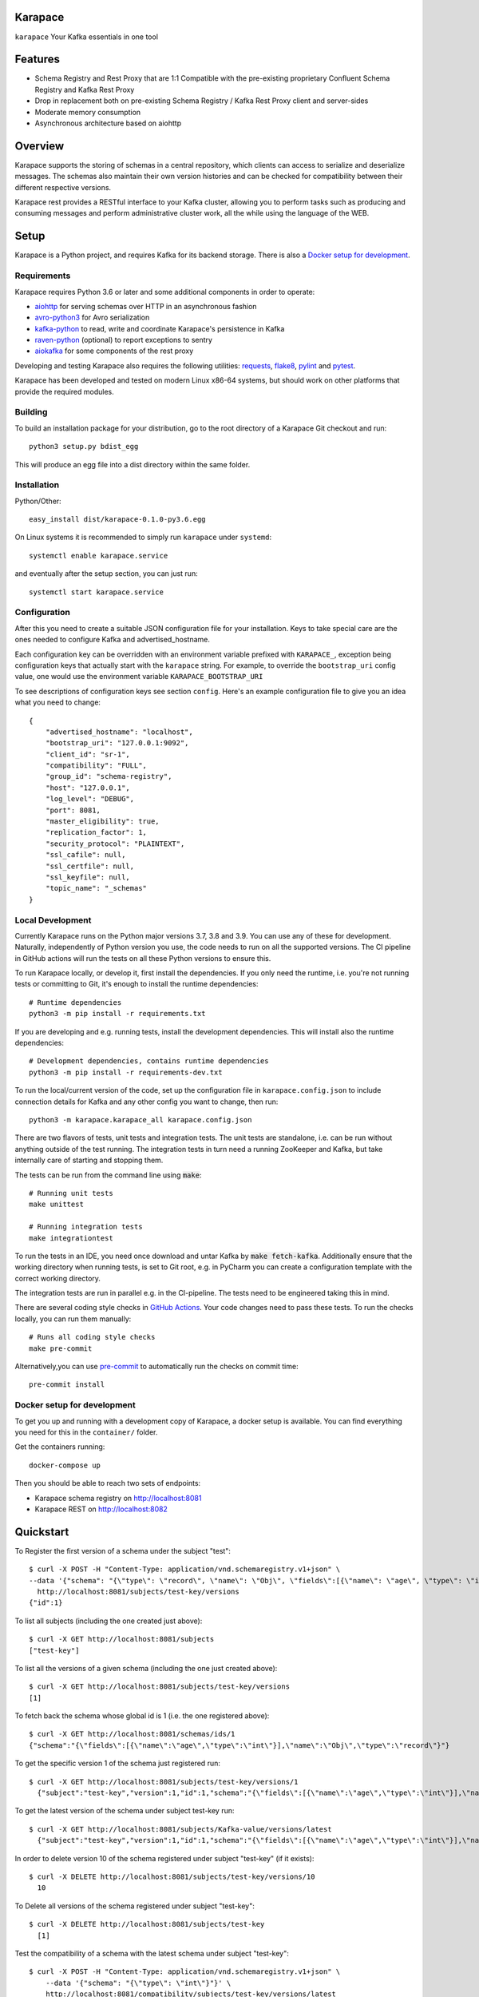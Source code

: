 Karapace
========

``karapace`` Your Kafka essentials in one tool


Features
========

* Schema Registry and Rest Proxy that are 1:1 Compatible with the pre-existing proprietary
  Confluent Schema Registry and Kafka Rest Proxy
* Drop in replacement both on pre-existing Schema Registry / Kafka Rest Proxy client and
  server-sides
* Moderate memory consumption
* Asynchronous architecture based on aiohttp


Overview
========

Karapace supports the storing of schemas in a central repository, which
clients can access to serialize and deserialize messages.  The schemas also
maintain their own version histories and can be checked for compatibility
between their different respective versions.

Karapace rest provides a RESTful interface to your Kafka cluster, allowing you to perform
tasks such as producing and consuming messages and perform administrative cluster work,
all the while using the language of the WEB.

Setup
=====

Karapace is a Python project, and requires Kafka for its backend storage. There is also a `Docker setup for development`_.

Requirements
------------

Karapace requires Python 3.6 or later and some additional components in
order to operate:

* aiohttp_ for serving schemas over HTTP in an asynchronous fashion
* avro-python3_ for Avro serialization
* kafka-python_ to read, write and coordinate Karapace's persistence in Kafka
* raven-python_ (optional) to report exceptions to sentry
* aiokafka_ for some components of the rest proxy

.. _`aiohttp`: https://github.com/aio-libs/aiohttp
.. _`aiokafka`: https://github.com/aio-libs/aiokafka
.. _`avro-python3`: https://github.com/apache/avro
.. _`kafka-python`: https://github.com/dpkp/kafka-python
.. _`raven-python`: https://github.com/getsentry/raven-python

Developing and testing Karapace also requires the following utilities:
requests_, flake8_, pylint_ and pytest_.

.. _`flake8`: https://flake8.readthedocs.io/
.. _`requests`: http://www.python-requests.org/en/latest/
.. _`pylint`: https://www.pylint.org/
.. _`pytest`: http://pytest.org/

Karapace has been developed and tested on modern Linux x86-64 systems, but
should work on other platforms that provide the required modules.


Building
--------

To build an installation package for your distribution, go to the root
directory of a Karapace Git checkout and run::

  python3 setup.py bdist_egg

This will produce an egg file into a dist directory within the same folder.

Installation
------------

Python/Other::

  easy_install dist/karapace-0.1.0-py3.6.egg

On Linux systems it is recommended to simply run ``karapace`` under
``systemd``::

  systemctl enable karapace.service

and eventually after the setup section, you can just run::

  systemctl start karapace.service

Configuration
-------------

After this you need to create a suitable JSON configuration file for your
installation.  Keys to take special care are the ones needed to configure
Kafka and advertised_hostname.

Each configuration key can be overridden with an environment variable prefixed with
``KARAPACE_``, exception being configuration keys that actually start with the ``karapace`` string.
For example, to override the ``bootstrap_uri`` config value, one would use the environment variable
``KARAPACE_BOOTSTRAP_URI``


To see descriptions of configuration keys see section ``config``.  Here's an
example configuration file to give you an idea what you need to change::

  {
      "advertised_hostname": "localhost",
      "bootstrap_uri": "127.0.0.1:9092",
      "client_id": "sr-1",
      "compatibility": "FULL",
      "group_id": "schema-registry",
      "host": "127.0.0.1",
      "log_level": "DEBUG",
      "port": 8081,
      "master_eligibility": true,
      "replication_factor": 1,
      "security_protocol": "PLAINTEXT",
      "ssl_cafile": null,
      "ssl_certfile": null,
      "ssl_keyfile": null,
      "topic_name": "_schemas"
  }

Local Development
-----------------

Currently Karapace runs on the Python major versions 3.7, 3.8 and 3.9. You can use any of these for development.
Naturally, independently of Python version you use, the code needs to run on all the supported versions.
The CI pipeline in GitHub actions will run the tests on all these Python versions to ensure this.

To run Karapace locally, or develop it, first install the dependencies.
If you only need the runtime, i.e. you're not running tests or committing to Git,
it's enough to install the runtime dependencies::

    # Runtime dependencies
    python3 -m pip install -r requirements.txt

If you are developing and e.g. running tests, install the development dependencies.
This will install also the runtime dependencies::

    # Development dependencies, contains runtime dependencies
    python3 -m pip install -r requirements-dev.txt

To run the local/current version of the code, set up the configuration file in ``karapace.config.json`` to include connection details for Kafka and any other config you want to change, then run::

    python3 -m karapace.karapace_all karapace.config.json

There are two flavors of tests, unit tests and integration tests. The unit tests are standalone,
i.e. can be run without anything outside of the test running. The integration tests in turn need
a running ZooKeeper and Kafka, but take internally care of starting and stopping them.

The tests can be run from the command line using :code:`make`::

    # Running unit tests
    make unittest

    # Running integration tests
    make integrationtest

To run the tests in an IDE, you need once download and untar Kafka
by :code:`make fetch-kafka`. Additionally ensure that the working directory
when running tests, is set to Git root, e.g. in PyCharm you can
create a configuration template with the correct working directory.

The integration tests are run in parallel e.g. in the CI-pipeline.
The tests need to be engineered taking this in mind.

There are several coding style checks in `GitHub Actions <https://github.com/aiven/karapace/actions>`_.
Your code changes need to pass these tests. To run the checks locally,
you can run them manually::

    # Runs all coding style checks
    make pre-commit

Alternatively,you can use `pre-commit <https://pre-commit.com/>`_ to automatically run the checks on commit time::

    pre-commit install

Docker setup for development
----------------------------

To get you up and running with a development copy of Karapace, a docker setup
is available. You can find everything you need for this in the ``container/``
folder.

Get the containers running::

    docker-compose up

Then you should be able to reach two sets of endpoints:

* Karapace schema registry on http://localhost:8081
* Karapace REST on http://localhost:8082

Quickstart
==========

To Register the first version of a schema under the subject "test"::

  $ curl -X POST -H "Content-Type: application/vnd.schemaregistry.v1+json" \
  --data '{"schema": "{\"type\": \"record\", \"name\": \"Obj\", \"fields\":[{\"name\": \"age\", \"type\": \"int\"}]}"}' \
    http://localhost:8081/subjects/test-key/versions
  {"id":1}


To list all subjects (including the one created just above)::

  $ curl -X GET http://localhost:8081/subjects
  ["test-key"]

To list all the versions of a given schema (including the one just created above)::

  $ curl -X GET http://localhost:8081/subjects/test-key/versions
  [1]

To fetch back the schema whose global id is 1 (i.e. the one registered above)::

  $ curl -X GET http://localhost:8081/schemas/ids/1
  {"schema":"{\"fields\":[{\"name\":\"age\",\"type\":\"int\"}],\"name\":\"Obj\",\"type\":\"record\"}"}

To get the specific version 1 of the schema just registered run::

  $ curl -X GET http://localhost:8081/subjects/test-key/versions/1
    {"subject":"test-key","version":1,"id":1,"schema":"{\"fields\":[{\"name\":\"age\",\"type\":\"int\"}],\"name\":\"Obj\",\"type\":\"record\"}"}

To get the latest version of the schema under subject test-key run::

  $ curl -X GET http://localhost:8081/subjects/Kafka-value/versions/latest
    {"subject":"test-key","version":1,"id":1,"schema":"{\"fields\":[{\"name\":\"age\",\"type\":\"int\"}],\"name\":\"Obj\",\"type\":\"record\"}"}

In order to delete version 10 of the schema registered under subject "test-key" (if it exists)::

  $ curl -X DELETE http://localhost:8081/subjects/test-key/versions/10
    10

To Delete all versions of the schema registered under subject "test-key"::

  $ curl -X DELETE http://localhost:8081/subjects/test-key
    [1]

Test the compatibility of a schema with the latest schema under subject "test-key"::

  $ curl -X POST -H "Content-Type: application/vnd.schemaregistry.v1+json" \
      --data '{"schema": "{\"type\": \"int\"}"}' \
      http://localhost:8081/compatibility/subjects/test-key/versions/latest
    {"is_compatible":true}

Get current global backwards compatibility setting value::

  $ curl -X GET http://localhost:8081/config
    {"compatibilityLevel":"BACKWARD"}

Change compatibility requirements for all subjects where it's not
specifically defined otherwise::

  $ curl -X PUT -H "Content-Type: application/vnd.schemaregistry.v1+json" \
    --data '{"compatibility": "NONE"}' http://localhost:8081/config
    {"compatibility":"NONE"}

Change compatibility requirement to FULL for the test-key subject::

  $ curl -X PUT -H "Content-Type: application/vnd.schemaregistry.v1+json" \
      --data '{"compatibility": "FULL"}' http://localhost:8081/config/test-key
    {"compatibility":"FULL"}

List topics::

  $ curl "http://localhost:8081/topics"

Get info for one particular topic::

  $ curl "http://localhost:8081/topics/my_topic"

Produce a message backed up by schema registry::

  $ curl -H "Content-Type: application/vnd.kafka.avro.v2+json" -X POST -d \
  '{"value_schema": "{\"namespace\": \"example.avro\", \"type\": \"record\", \"name\": \"simple\", \"fields\": \
  [{\"name\": \"name\", \"type\": \"string\"}]}", "records": [{"value": {"name": "name0"}}]}' http://localhost:8081/topics/my_topic

Create a consumer::

  $ curl -X POST -H "Content-Type: application/vnd.kafka.v2+json" -H "Accept: application/vnd.kafka.v2+json" \
    --data '{"name": "my_consumer", "format": "avro", "auto.offset.reset": "earliest"}' \
    http://localhost:8081/consumers/avro_consumers

Subscribe to the topic we previously published to::

  $ curl -X POST -H "Content-Type: application/vnd.kafka.v2+json" --data '{"topics":["my_topic"]}' \
    http://localhost:8081/consumers/avro_consumers/instances/my_consumer/subscription

Consume previously published message::

  $ curl -X GET -H "Accept: application/vnd.kafka.avro.v2+json" \
  http://localhost:8081/consumers/avro_consumers/instances/my_consumer/records?timeout=1000

Commit offsets for a particular topic partition:

  $ curl -X POST -H "Content-Type: application/vnd.kafka.v2+json" --data '{}' \
    http://localhost:8081/consumers/avro_consumers/instances/my_consumer/offsets

Delete consumer::

  $ curl -X DELETE -H "Accept: application/vnd.kafka.v2+json" \
  http://localhost:8081/consumers/avro_consumers/instances/my_consumer
Backing up your Karapace
========================

Karapace natively stores its data in a Kafka topic the name of which you can
configure freely but which by default is called _schemas.

Karapace includes a tool to backing up and restoring data. To back up, run::

  karapace_schema_backup get --config karapace.config.json --location schemas.log

You can also back up the data simply by using Kafka's Java console
consumer::

  ./kafka-console-consumer.sh --bootstrap-server brokerhostname:9092 --topic _schemas --from-beginning --property print.key=true --timeout-ms 1000 1> schemas.log


Restoring Karapace from backup
==============================

Your backup can be restored with Karapace by running::

  karapace_schema_backup restore --config karapace.config.json --location schemas.log

Or Kafka's Java console producer can be used to restore the data
to a new Kafka cluster.

You can restore the data from the previous step by running::

  ./kafka-console-producer.sh --broker-list brokerhostname:9092 --topic _schemas --property parse.key=true < schemas.log


Performance comparison to Confluent stack
==========================================
Latency
-------

* 50 concurrent connections, 50.000 requests

====== ========== ===========
Format  Karapace   Confluent
====== ========== ===========
Avro    80.95      7.22
Binary  66.32      46.99
Json    60.36      53.7
====== ========== ===========

* 15 concurrent connections, 50.000 requests

====== =========== ===========
Format   Karapace   Confluent
====== =========== ===========
Avro     25.05      18.14
Binary   21.35      15.85
Json     21.38      14.83
====== =========== ===========

* 4 concurrent connections, 50.000 requests

====== =========== ===========
Format  Karapace   Confluent
====== =========== ===========
Avro     6.54        5.67
Binary   6.51        4.56
Json     6.86        5.32
====== =========== ===========


Also, it appears there is quite a bit of variation on subsequent runs, especially for the lower numbers, so once
more exact measurements are required, it's advised we increase the total req count to something like 500K

We'll focus on avro serialization only after this round, as it's the more expensive one, plus it tests the entire stack

Consuming RAM
-------------

A basic push pull test , with 12 connections on the publisher process and 3 connections on the subscriber process, with a
10 minute duration. The publisher has the 100 ms timeout and 100 max_bytes parameters set on each request so both processes have work to do
Heap size limit is set to 256M on Rest proxy

Ram consumption, different consumer count, over 300s

=========== =================== ================
 Consumers   Karapace combined   Confluent rest
=========== =================== ================
    1            47                  200
    10           55                  400
    20           83                  530
=========== =================== ================


Commands
========

Once installed, the ``karapace`` program should be in your path.  It is the
main daemon process that should be run under a service manager such as
``systemd`` to serve clients.


Configuration keys
==================


.. list-table::
   :header-rows: 1

   * - Parameter
     - Default Value
     - Description
   * - ``advertised_hostname``
     - ``socket.gethostname()``
     - The hostname being advertised to other instances of Karapace that are attached to the same Kafka group.  All nodes within the cluster need to have their ``advertised_hostname``'s set so that they can all reach each other.
   * - ``bootstrap_uri``
     - ``localhost:9092``
     - The URI to the Kafka service where to store the schemas and to run
       coordination among the Karapace instances.
   * - ``client_id``
     - ``sr-1``
     - The client_id name by which the Karapace will use when coordinating with
       other Karapaces who is master.  The one with the name that sorts as the
       first alphabetically is chosen as master from among the services with
       master_eligibility set to true.


 (default )



 (default )



``consumer_enable_autocommit`` (default ``True``)

Enable auto commit on rest proxy consumers

``consumer_request_timeout_ms`` (default ``11000``)

Rest proxy consumers timeout for reads that do not limit the max bytes or provide their own timeout

``consumer_request_max_bytes`` (default ``67108864``)

Rest proxy consumers maximum bytes to be fetched per request

``fetch_min_bytes`` (default ``-1``)

Rest proxy consumers minimum bytes to be fetched per request. -1 means no limit

``group_id`` (default ``schema-registry``)

The Kafka group name used for selecting a master service to coordinate the
storing of Schemas.

``master_eligibility`` (``true``)

Should the service instance be considered for promotion to be the master
service.  Reason to turn this off would be to have an instances of Karapace
running somewhere else for HA purposes but which you wouldn't want to
automatically promote to master if the primary instances were to become
unavailable.

``producer_compression_type`` (default ``None``)

Type of compression to be used by rest proxy producers

``producer_acks`` (default ``1``)

Level of consistency desired by each producer message sent on the rest proxy
More on https://kafka.apache.org/10/javadoc/org/apache/kafka/clients/producer/KafkaProducer.html

``producer_linger_ms`` (default ``0``)

Time to wait for grouping together requests
More on https://kafka.apache.org/10/javadoc/org/apache/kafka/clients/producer/KafkaProducer.html

``security_protocol`` (default ``PLAINTEXT``)

Default Kafka security protocol needed to communicate with the Kafka
cluster.  Other options is to use SSL for SSL client certificate
authentication.

``sentry`` (default ``None``)

Used to configure parameters for sentry integration (dsn, tags, ...). Setting the
environment variable ``SENTRY_DSN`` will also enable sentry integration.

``ssl_cafile`` (default ``Path to CA certificate``)

Used when security_protocol is set to SSL, the path to the SSL CA certificate.

``ssl_certfile`` (default ``/path/to/certfile``)

Used when security_protocol is set to SSL, the path to the SSL certfile.

``ssl_keyfile`` (default ``/path/to/keyfile``)

Used when security_protocol is set to SSL, the path to the SSL keyfile.

``topic_name`` (default ``_schemas``)

The name of the Kafka topic where to store the schemas.

``replication_factor`` (default ``1``)

The replication factor to be used with the schema topic.

``host`` (default ``"127.0.0.1"``)

Address to bind the Karapace HTTP server to.  Set to an empty string to
listen to all available addresses.

``registry_host`` (default ``"127.0.0.1"``)

Kafka Registry host, used by Kafka Rest for avro related requests.
If running both in the same process, it should be left to its default value

``port`` (default ``8081``)

HTTP webserver port to bind the Karapace to.

``registry_port`` (default ``8081``)

Kafka Registry port, used by Kafka Rest for avro related requests.
If running both in the same process, it should be left to its default value

``metadata_max_age_ms`` (default ``60000``)

Preiod of time in milliseconds after Kafka metadata is force refreshed.

``karapace_rest`` (default ``true``)

If the rest part of the app should be included in the starting process
At least one of this and karapace_registry options need to be enabled in order
for the service to start

``karapace_registry`` (default ``true``)

If the registry part of the app should be included in the starting process
At least one of this and karapace_registry options need to be enabled in order
for the service to start

``name_strategy`` (default ``subject_name``)

Name strategy to use when storing schemas from the kafka rest proxy service

``master_election_strategy`` (default ``lowest``)

Decides on what basis the karapace cluster master is chosen (only relevant in a multi node setup)

License
=======

Karapace is licensed under the Apache license, version 2.0.  Full license text is
available in the ``LICENSE`` file.

Please note that the project explicitly does not require a CLA (Contributor
License Agreement) from its contributors.


Contact
=======

Bug reports and patches are very welcome, please post them as GitHub issues
and pull requests at https://github.com/aiven/karapace .  Any possible
vulnerabilities or other serious issues should be reported directly to the
maintainers <opensource@aiven.io>.


Credits
=======

Karapace was created by, and is maintained by, Aiven_ cloud data hub
developers.

The schema storing part of Karapace loans heavily from the ideas of the
earlier Schema Registry implementation by Confluent and thanks are in order
to them for pioneering the concept.

.. _`Aiven`: https://aiven.io/

Recent contributors are listed on the GitHub project page,
https://github.com/aiven/karapace/graphs/contributors

Copyright ⓒ 2019 Aiven Ltd.
